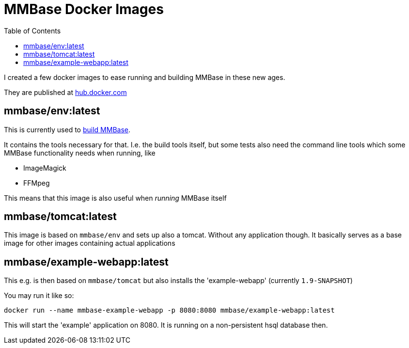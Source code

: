 = MMBase Docker Images
:toc:

I created a few docker images to ease running and building MMBase in these new ages.

They are published at https://hub.docker.com/orgs/mmbase/repositories[hub.docker.com]

== mmbase/env:latest

This is currently used to https://github.com/mmbase/mmbase/actions[build MMBase].

It contains the tools necessary for that. I.e. the build tools itself, but some tests also need the command line tools which some MMBase functionality needs when running, like

- ImageMagick
- FFMpeg

This means that this image is also useful when _running_ MMBase itself

== mmbase/tomcat:latest

This image is based on `mmbase/env` and sets up also a tomcat. Without any application though. It basically serves as a base image for other images containing actual applications

== mmbase/example-webapp:latest

This e.g. is then based on `mmbase/tomcat` but also installs the 'example-webapp' (currently `1.9-SNAPSHOT`)

You may run it like so:
[source, base]
----
docker run --name mmbase-example-webapp -p 8080:8080 mmbase/example-webapp:latest
----

This will start the 'example' application on 8080. It is running on a non-persistent hsql database then.
